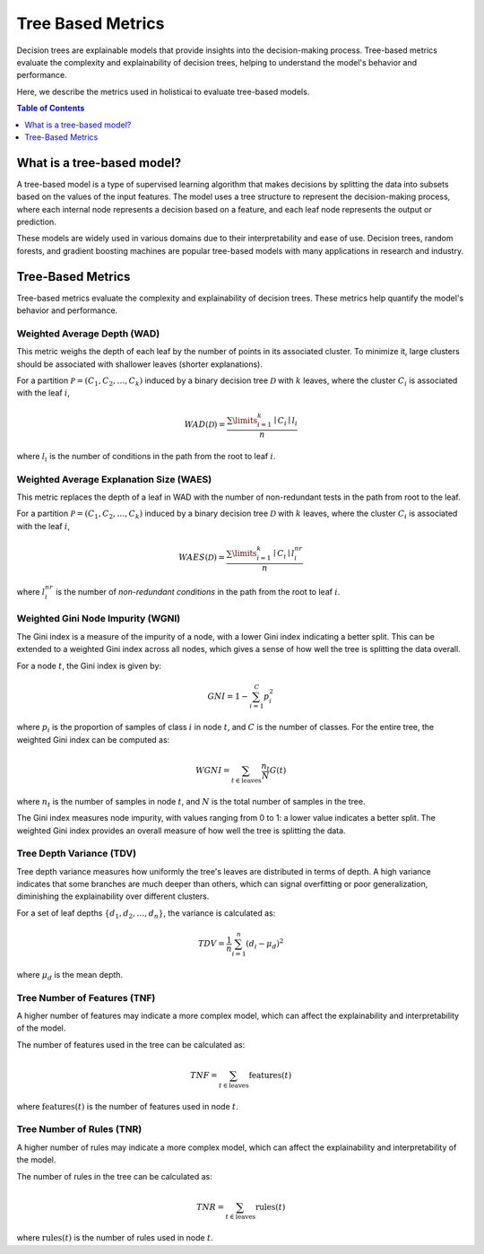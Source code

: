 .. default-role:: math

Tree Based Metrics
===================

Decision trees are explainable models that provide insights into the decision-making process. Tree-based metrics evaluate the complexity and explainability of decision trees, helping to understand the model's behavior and performance.

Here, we describe the metrics used in holisticai to evaluate tree-based models.

.. contents:: Table of Contents
   :local:
   :depth: 1

What is a tree-based model?
---------------------------

A tree-based model is a type of supervised learning algorithm that makes decisions by splitting the data into subsets based on the values of the input features. The model uses a tree structure to represent the decision-making process, where each internal node represents a decision based on a feature, and each leaf node represents the output or prediction.

These models are widely used in various domains due to their interpretability and ease of use. Decision trees, random forests, and gradient boosting machines are popular tree-based models with many applications in research and industry.

Tree-Based Metrics
------------------

Tree-based metrics evaluate the complexity and explainability of decision trees. These metrics help quantify the model's behavior and performance. 


Weighted Average Depth (WAD)
~~~~~~~~~~~~~~~~~~~~~~~~~~~~

This metric weighs the depth of each leaf by the number of points in its associated cluster. To minimize it, large clusters should be associated with shallower leaves (shorter explanations).

For a partition :math:`\mathcal{P}=(C_{1}, C_{2},\dots, C_{k})` induced by a binary decision tree :math:`\mathcal{D}` with :math:`k` leaves, where the cluster :math:`C_{i}` is associated with the leaf :math:`i`,

.. math::

    WAD(\mathcal{D}) = \frac{\sum\limits_{i=1}^{k}\mid C_{i}\mid l_{i}}{n} 

where :math:`l_{i}` is the number of conditions in the path from the root to leaf :math:`i`.


Weighted Average Explanation Size (WAES)
~~~~~~~~~~~~~~~~~~~~~~~~~~~~~~~~~~~~~~~~

This metric replaces the depth of a leaf in WAD with the number of non-redundant tests in the path from root to the leaf.

For a partition :math:`\mathcal{P}=(C_{1}, C_{2},\dots, C_{k})` induced by a binary decision tree :math:`\mathcal{D}` with :math:`k` leaves, where the cluster :math:`C_{i}` is associated with the leaf :math:`i`,

.. math::

    WAES(\mathcal{D}) = \frac{\sum\limits_{i=1}^{k}\mid C_{i}\mid l_{i}^{nr}}{n} 

where :math:`l_{i}^{nr}` is the number of *non-redundant conditions* in the path from the root to leaf :math:`i`.


Weighted Gini Node Impurity (WGNI)
~~~~~~~~~~~~~~~~~~~~~~~~~~~~~~~~~~

The Gini index is a measure of the impurity of a node, with a lower Gini index indicating a better split. This can be extended to a weighted Gini index across all nodes, which gives a sense of how well the tree is splitting the data overall.

For a node :math:`t`, the Gini index is given by:

.. math::

    GNI = 1 - \sum_{i=1}^{C} p_{i}^{2}

where :math:`p_{i}` is the proportion of samples of class :math:`i` in node :math:`t`, and :math:`C` is the number of classes. For the entire tree, the weighted Gini index can be computed as:

.. math::

    WGNI = \sum_{t \in \text{leaves}} \frac{n_{t}}{N} G(t)

where :math:`n_{t}` is the number of samples in node :math:`t`, and :math:`N` is the total number of samples in the tree.

The Gini index measures node impurity, with values ranging from 0 to 1: a lower value indicates a better split. The weighted Gini index provides an overall measure of how well the tree is splitting the data.

Tree Depth Variance (TDV)
~~~~~~~~~~~~~~~~~~~~~~~~~

Tree depth variance measures how uniformly the tree's leaves are distributed in terms of depth. A high variance indicates that some branches are much deeper than others, which can signal overfitting or poor generalization, diminishing the explainability over different clusters.

For a set of leaf depths :math:`\{d_1, d_2, \ldots, d_n\}`, the variance is calculated as:

.. math::

    TDV = \frac{1}{n} \sum_{i=1}^{n} (d_i - \mu_d)^2

where :math:`\mu_d` is the mean depth.

Tree Number of Features (TNF)
~~~~~~~~~~~~~~~~~~~~~~~~~~~~~

A higher number of features may indicate a more complex model, which can affect the explainability and interpretability of the model.

The number of features used in the tree can be calculated as:

.. math::

    TNF = \sum_{t \in \text{leaves}} \text{features}(t)

where :math:`\text{features}(t)` is the number of features used in node :math:`t`.

Tree Number of Rules (TNR)
~~~~~~~~~~~~~~~~~~~~~~~~~

A higher number of rules may indicate a more complex model, which can affect the explainability and interpretability of the model.

The number of rules in the tree can be calculated as:

.. math::

    TNR = \sum_{t \in \text{leaves}} \text{rules}(t)

where :math:`\text{rules}(t)` is the number of rules used in node :math:`t`.